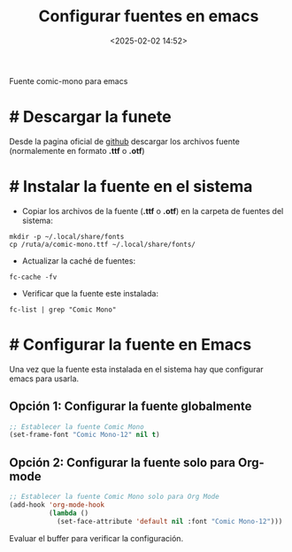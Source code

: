 #+title: Configurar fuentes en emacs
#+date: <2025-02-02 14:52>
#+description: 
#+filetags: emacs

Fuente comic-mono para emacs

* # Descargar la funete
Desde la pagina oficial de [[https://github.com/dtinth/comic-mono-font][github]] descargar los archivos fuente (normalemente en formato *.ttf* o *.otf*)

* # Instalar la fuente en el sistema

- Copiar los archivos de la fuente (*.ttf* o *.otf*) en la carpeta de fuentes del sistema:
#+BEGIN_SRC shell
  mkdir -p ~/.local/share/fonts
  cp /ruta/a/comic-mono.ttf ~/.local/share/fonts/
#+END_SRC

- Actualizar la caché de fuentes:
#+BEGIN_SRC shell
  fc-cache -fv
#+END_SRC

- Verificar que la fuente este instalada:
#+BEGIN_SRC shell
  fc-list | grep "Comic Mono"
#+END_SRC
  
* # Configurar la fuente en Emacs
Una vez que la fuente esta instalada en el sistema hay que configurar emacs para usarla.

** Opción 1: Configurar la fuente globalmente
#+BEGIN_SRC emacs-lisp
  ;; Establecer la fuente Comic Mono
  (set-frame-font "Comic Mono-12" nil t)
#+END_SRC

** Opción 2: Configurar la fuente solo para Org-mode
#+BEGIN_SRC emacs-lisp
  ;; Establecer la fuente Comic Mono solo para Org Mode
  (add-hook 'org-mode-hook
            (lambda ()
              (set-face-attribute 'default nil :font "Comic Mono-12")))
#+END_SRC

Evaluar el buffer para verificar la configuración.
